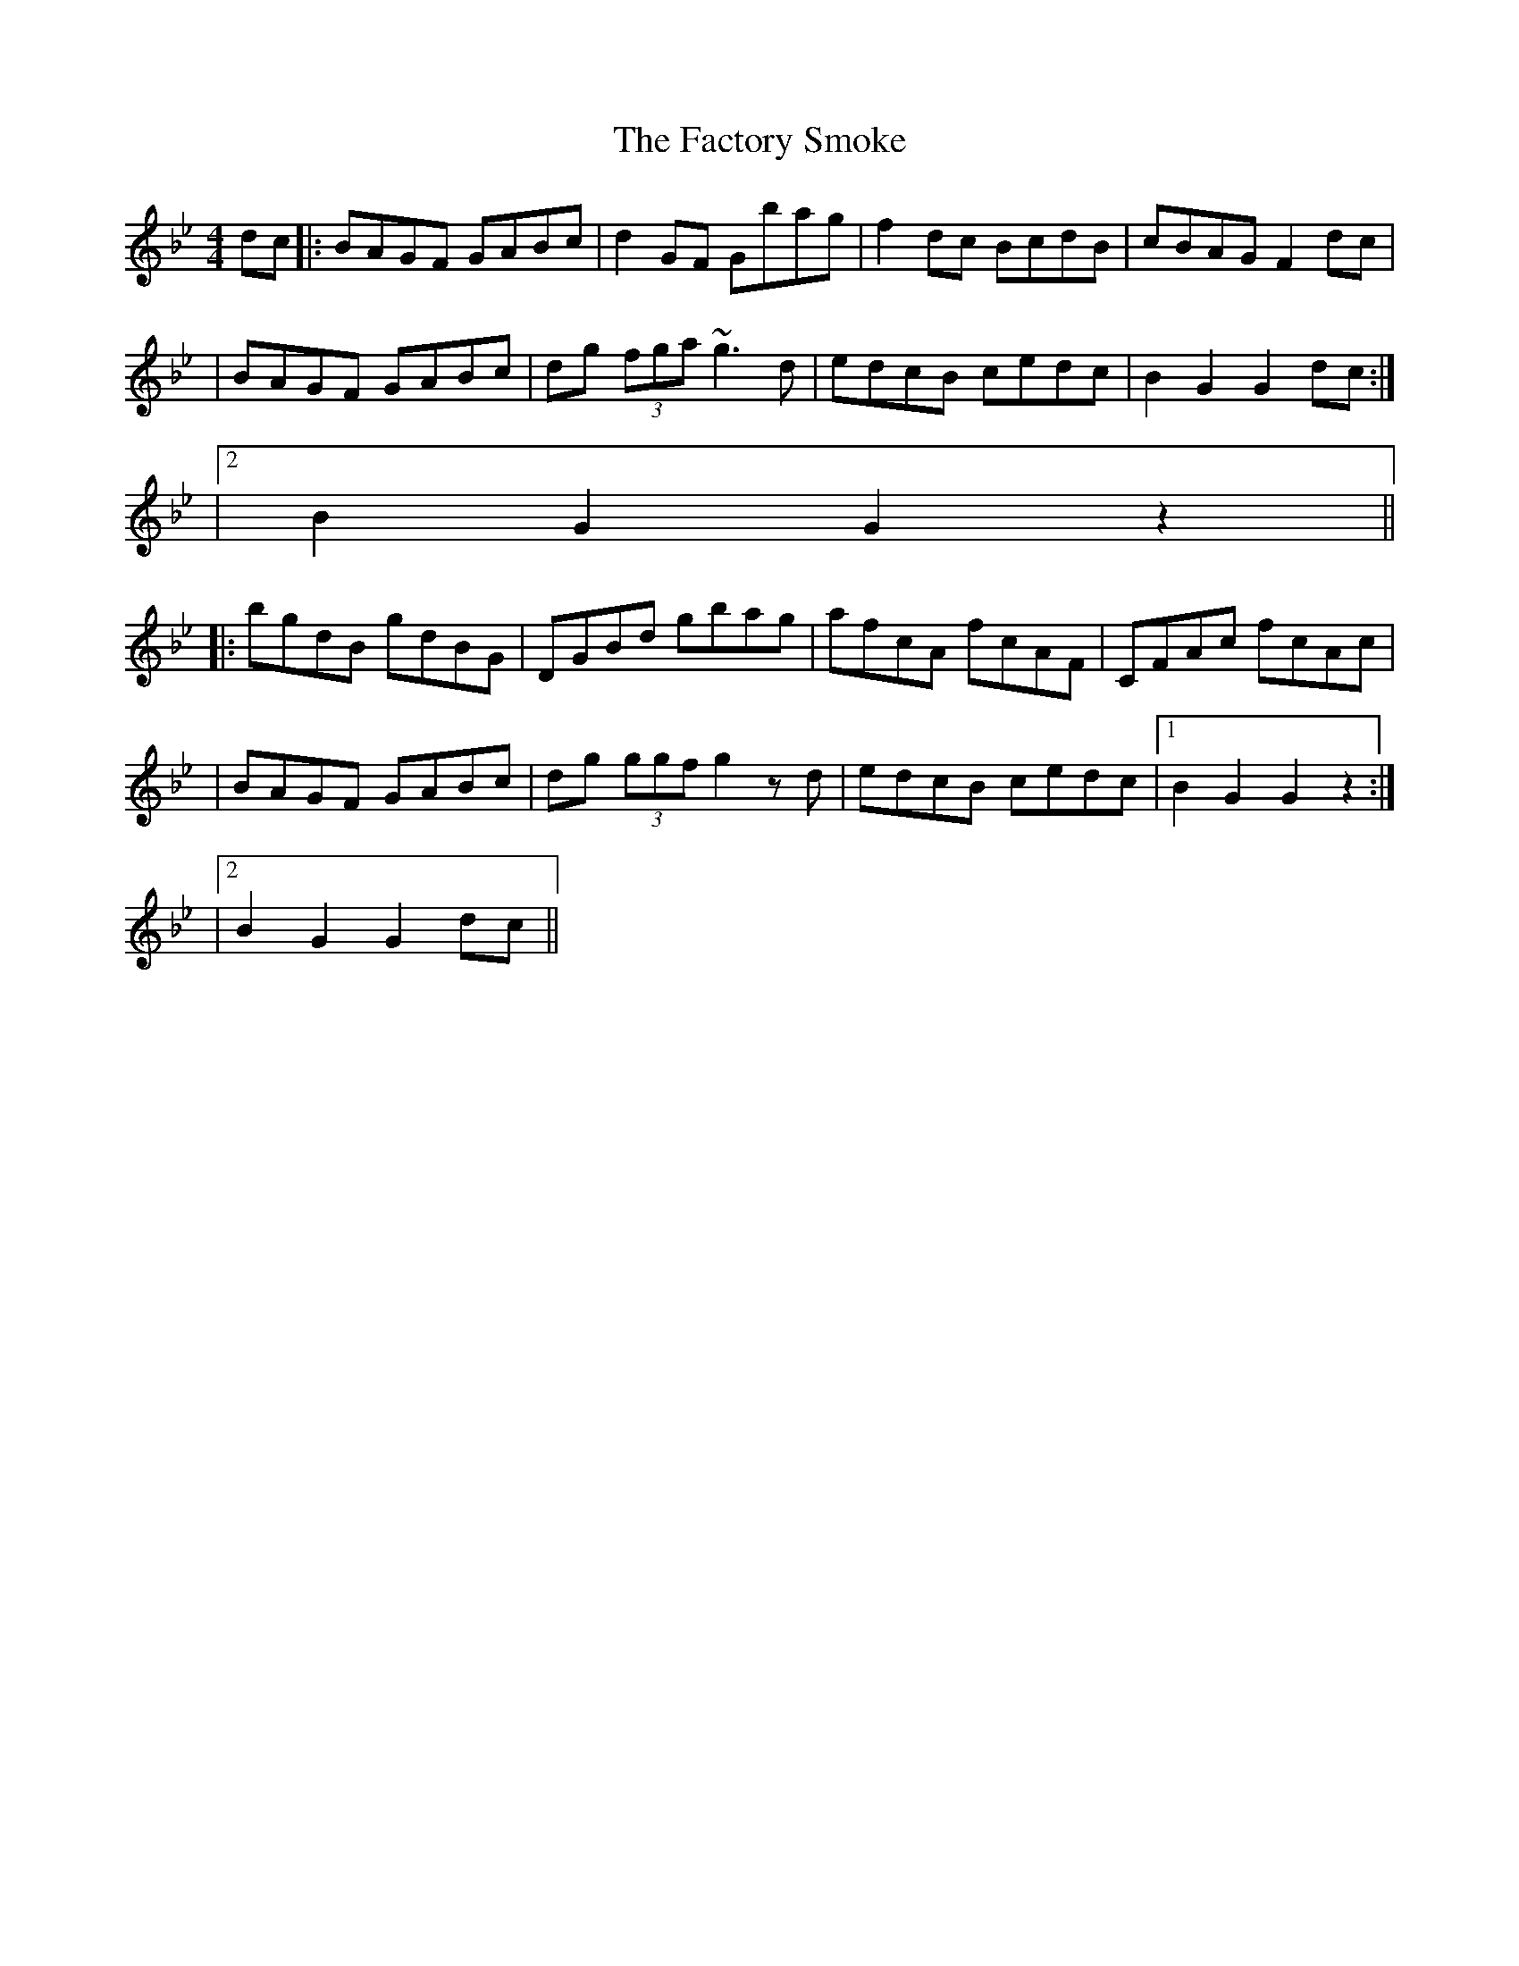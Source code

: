 X: 2
T: Factory Smoke, The
Z: Will Harmon
S: https://thesession.org/tunes/1985#setting15405
R: hornpipe
M: 4/4
L: 1/8
K: Gmin
dc |: BAGF GABc | d2 GF Gbag | f2 dc BcdB | cBAG F2 dc || BAGF GABc | dg (3fga ~g3d | edcB cedc | 1 B2 G2 G2 dc :||2 B2 G2 G2 z2|||: bgdB gdBG | DGBd gbag | afcA fcAF | CFAc fcAc ||BAGF GABc | dg (3ggf g2 zd | edcB cedc |1 B2 G2 G2 z2 :||2 B2 G2 G2 dc ||
